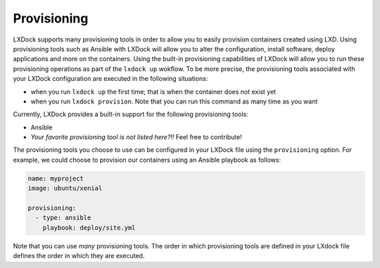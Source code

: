 ############
Provisioning
############

LXDock supports many provisioning tools in order to allow you to easily provision containers created
using LXD. Using provisioning tools such as Ansible with LXDock will allow you to alter the
configuration, install software, deploy applications and more on the containers. Using the built-in
provisioning capabilities of LXDock will allow you to run these provisioning operations as part of
the ``lxdock up`` wokflow. To be more precise, the provisioning tools associated with your LXDock
configuration are executed in the following situations:

* when you run ``lxdock up`` the first time; that is when the container does not exist yet
* when you run ``lxdock provision``. Note that you can run this command as many time as you want

Currently, LXDock provides a built-in support for the following provisioning tools:

* Ansible
* *Your favorite provisioning tool is not listed here?!!* Feel free to contribute!

The provisioning tools you choose to use can be configured in your LXDock file using the
``provisioning`` option. For example, we could choose to provision our containers using an Ansible
playbook as follows:

.. code-block:: yaml

  name: myproject
  image: ubuntu/xenial

  provisioning:
    - type: ansible
      playbook: deploy/site.yml

Note that you can use *many* provisioning tools. The order in which provisioning tools are defined
in your LXdock file defines the order in which they are executed.
